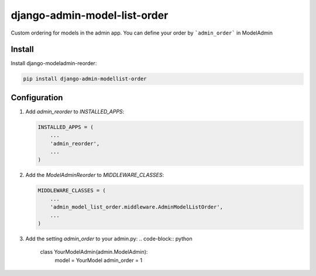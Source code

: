 =============================
django-admin-model-list-order
=============================


Custom ordering for models in the admin app. You can define your order by ```admin_order``` in ModelAdmin


Install
----------

Install django-modeladmin-reorder:

.. code-block:: bash

    pip install django-admin-modellist-order


Configuration
-------------

1. Add `admin_reorder` to `INSTALLED_APPS`:

   .. code-block:: python

    INSTALLED_APPS = (
        ...
        'admin_reorder',
        ...
    )


2. Add the `ModelAdminReorder` to `MIDDLEWARE_CLASSES`:

   .. code-block:: python

    MIDDLEWARE_CLASSES = (
        ...
        'admin_model_list_order.middleware.AdminModelListOrder',
        ...
    )

3. Add the setting `admin_order` to your admin.py:
   .. code-block:: python

    class YourModelAdmin(admin.ModelAdmin):
        model = YourModel
        admin_order = 1
